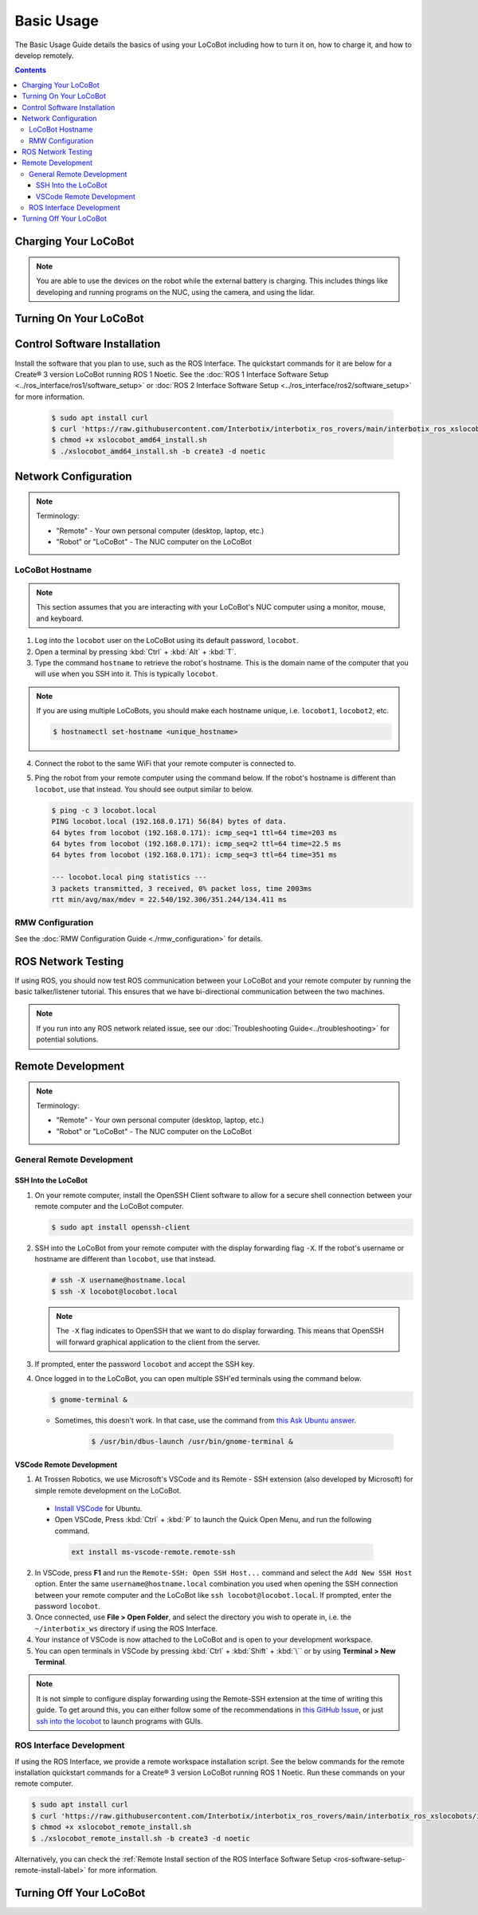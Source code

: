 ===========
Basic Usage
===========

The Basic Usage Guide details the basics of using your LoCoBot including how to turn it on, how to
charge it, and how to develop remotely.

.. contents:: Contents
    :local:

Charging Your LoCoBot
=====================

.. tabs::

    .. group-tab:: Create® 3 Version


        Your Create® 3-base LoCoBot should come one AC adapter power supply and the Create® 3
        charging dock:

            -   The iRobot Create® 3 charging dock and its cable
            -   A 16.8V 2.5A output for the external battery

        1.  Plug both of these into wall power. Plug the external battery's power supply into the
            external battery.

        2.  Place the Create® 3 on its charging dock and wait for a chime to play. The LED status
            light on the base will indicate the charge level:

        .. list-table::
            :header-rows: 1
            :align: center

            * - Create® 3 Status LED Color
              - Create® 3 Charge Level
            * - Spinning White
              - Robot is booting up
            * - Partial White
              - Robot is charging, the solid arc of the ring indicates the charge level.
            * - Solid White
              - Robot is 100% charged
            * - Pulsing Red
              - Battery < 10%

        3.  Check the 4 LEDs next to the external battery's power button. They should light up
            according to its charge level:

        .. list-table::
            :header-rows: 1
            :align: center

            * - External Battery LED Status
              - Charge Level
            * - Flashing Single LED
              - Low Voltage
            * - Solid Single LED
              - 0%-25% Charge
            * - Solid Two LEDs
              - 25%-50% Charge
            * - Solid Three LEDs
              - 50%-75% Charge
            * - Solid Four LEDs
              - 75%-100% Charge

        4.  The Create® 3 should take about 1.5 hours to charge. If on, it will play a sound to
            indicate that it is fully charged.

        5.  The external battery should take about 6-8 hours to charge.

    .. group-tab:: Kobuki Version

        Your Kobuki-base LoCoBot should come with two AC adapter power supplies:

            -   A 19V 3.16A output for the Kobuki Base
            -   A 16.8V 2.5A output for the external battery

        1.  Plug both of these into wall power and their respective port. The ports are sized
            differently and it is impossible to plug in the wrong charger.

        2.  Turn on the Kobuki and check the Status LED on the back of the Kobuki base. It should
            light up according to its charge level.

        .. list-table::
            :header-rows: 1
            :align: center

            * - Kobuki Status LED Color
              - Kobuki Charge Level
            * - Solid Green
              - Fully Charged
            * - Blinking Green
              - Charging
            * - Orange
              - Low Charge

        3.  Check the 4 LEDs next to the external battery's power button. They should light up
            according to its charge level:

        .. list-table::
            :header-rows: 1
            :align: center

            * - External Battery LED Status
              - Charge Level
            * - Flashing Single LED
              - Low Voltage
            * - Solid Single LED
              - 0%-25% Charge
            * - Solid Two LEDs
              - 25%-50% Charge
            * - Solid Three LEDs
              - 50%-75% Charge
            * - Solid Four LEDs
              - 75%-100% Charge

        4.  The Kobuki should take about 1.5 hours to charge. If on, it will play a sound to
            indicate that it is fully charged.

        5.  The external battery should take about 6-8 hours to charge.

        .. note::

            You are able to use the Kobuki base while it is charging, though it is not recommended
            to move it around. The Kobuki base publishes data necessary for some ROS programs.

.. note::

    You are able to use the devices on the robot while the external battery is charging.
    This includes things like developing and running programs on the NUC, using the camera,
    and using the lidar.


Turning On Your LoCoBot
=======================

.. tabs::

    .. group-tab:: Create® 3 Version

        1.  Press the button on the side of the external battery. The LEDs next to the battery will
            light up, indicating the external battery's charge level. The battery will stay on
            while any connected device draws a load. Otherwise, it will automatically turn off
            after 30 seconds.

        2.  Press the power button on the side of the NUC to turn it on. The NUC's power button
            should light up blue.

        3.  Place the Create® 3 base on its charging dock and wait a few seconds for it to boot up.
            The Status LED will light up and the base will play a sound.

        4.  Connect a monitor, mouse, and keyboard to the NUC. It is okay to unplug any peripherals
            so you have enough ports for the necessary devices.

    .. group-tab:: Kobuki Version

        1.  Press the button on the side of the external battery. The LEDs next to the battery will
            light up, indicating the external battery's charge level. The battery will stay on
            while any connected device draws a load. Otherwise, it will automatically turn off
            after 30 seconds.

        2.  Press the power button on the side of the NUC to turn it on. The NUC's power button
            should light up blue.

        3.  Flick the power switch on the rear of the Kobuki base to On. The Status LED will light
            up and the base will play a sound.

        4.  Connect a monitor, mouse, and keyboard to the NUC. It is okay to unplug any peripherals
            so you have enough ports for the necessary devices.

Control Software Installation
=============================

Install the software that you plan to use, such as the ROS Interface. The quickstart commands for
it are below for a Create® 3 version LoCoBot running ROS 1 Noetic. See the :doc:`ROS 1 Interface
Software Setup <../ros_interface/ros1/software_setup>` or :doc:`ROS 2 Interface Software Setup
<../ros_interface/ros2/software_setup>` for more information.

    .. code:: console

        $ sudo apt install curl
        $ curl 'https://raw.githubusercontent.com/Interbotix/interbotix_ros_rovers/main/interbotix_ros_xslocobots/install/amd64/xslocobot_amd64_install.sh' > xslocobot_amd64_install.sh
        $ chmod +x xslocobot_amd64_install.sh
        $ ./xslocobot_amd64_install.sh -b create3 -d noetic

Network Configuration
=====================

.. note::

    Terminology:

    - "Remote" - Your own personal computer (desktop, laptop, etc.)
    - "Robot" or "LoCoBot" - The NUC computer on the LoCoBot

LoCoBot Hostname
----------------

.. note::

    This section assumes that you are interacting with your LoCoBot's NUC computer using a monitor,
    mouse, and keyboard.

1.  Log into the ``locobot`` user on the LoCoBot using its default password, ``locobot``.

2.  Open a terminal by pressing :kbd:`Ctrl` + :kbd:`Alt` + :kbd:`T`.

3.  Type the command ``hostname`` to retrieve the robot's hostname. This is the domain name of the
    computer that you will use when you SSH into it. This is typically ``locobot``.

.. note::

    If you are using multiple LoCoBots, you should make each hostname unique, i.e. ``locobot1``,
    ``locobot2``, etc.

    .. code:: console

        $ hostnamectl set-hostname <unique_hostname>

4.  Connect the robot to the same WiFi that your remote computer is connected to.

5.  Ping the robot from your remote computer using the command below. If the robot's hostname is
    different than ``locobot``, use that instead. You should see output similar to below.

    .. code:: console

        $ ping -c 3 locobot.local
        PING locobot.local (192.168.0.171) 56(84) bytes of data.
        64 bytes from locobot (192.168.0.171): icmp_seq=1 ttl=64 time=203 ms
        64 bytes from locobot (192.168.0.171): icmp_seq=2 ttl=64 time=22.5 ms
        64 bytes from locobot (192.168.0.171): icmp_seq=3 ttl=64 time=351 ms

        --- locobot.local ping statistics ---
        3 packets transmitted, 3 received, 0% packet loss, time 2003ms
        rtt min/avg/max/mdev = 22.540/192.306/351.244/134.411 ms

RMW Configuration
-----------------

See the :doc:`RMW Configuration Guide <./rmw_configuration>` for details.

ROS Network Testing
===================

If using ROS, you should now test ROS communication between your LoCoBot and your remote computer
by running the basic talker/listener tutorial. This ensures that we have bi-directional
communication between the two machines.

.. tabs::

    .. tab:: ROS 1

        1.  If not already on both machines, install the rospy_tutorials package on the LoCoBot
            computer and your remote computer.

            .. code-block:: console

                $ sudo apt-get install ros-$ROS_DISTRO-rospy-tutorials

        2.  Start a roscore on your LoCoBot computer.

            .. code-block:: console

                # LoCoBot Computer
                $ roscore

        3.  Open a new terminal on the LoCoBot and run the listener script.

            .. code-block:: console

                # LoCoBot Computer
                $ rosrun rospy_tutorials listener.py

        4.  Open a new terminal on the remote computer and run the talker.

            .. code-block:: console

                # Remote Computer
                $ rosrun rospy_tutorials talker.py

        5.  You should see something like the output below on the terminal on the LoCoBot running
            the listener.

            .. code-block::

                # LoCoBot Computer
                [INFO] [1666885421.836186]: /listener_1841_1666885406149I heard hello world 1666885421.8021505
                [INFO] [1666885421.934443]: /listener_1841_1666885406149I heard hello world 1666885421.9020953
                [INFO] [1666885422.034559]: /listener_1841_1666885406149I heard hello world 1666885422.0021284
                [INFO] [1666885422.134659]: /listener_1841_1666885406149I heard hello world 1666885422.1021016
                [INFO] [1666885422.233945]: /listener_1841_1666885406149I heard hello world 1666885422.2021453

        6.  End the talker and listener processes using :kbd:`Ctrl` + :kbd:`C` in their respective
            terminals.

        7.  Run the listener script on your remote computer.

            .. code-block:: console

                # Remote Computer
                $ rosrun rospy_tutorials listener.py

        8.  Run the talker on your LoCoBot computer.

            .. code-block:: console

                # LoCoBot Computer
                $ rosrun rospy_tutorials talker.py

        9.  You should see something like the output below on the terminal on the remote computer
            running the listener.

            .. code-block::

                # Remote Computer
                [INFO] [1666885695.850287]: /listener_17518_1666885691489I heard hello world 1666885695.8616695
                [INFO] [1666885695.950195]: /listener_17518_1666885691489I heard hello world 1666885695.9616487
                [INFO] [1666885696.050392]: /listener_17518_1666885691489I heard hello world 1666885696.061647
                [INFO] [1666885696.150613]: /listener_17518_1666885691489I heard hello world 1666885696.1614935
                [INFO] [1666885696.250500]: /listener_17518_1666885691489I heard hello world 1666885696.2614782

        10. End the talker and listener processes using :kbd:`Ctrl` + :kbd:`C` in their respective
            terminals.

    .. tab:: ROS 2

        1.  If not already on both machines, install the example minimal publisher and minimal
            subscriber on the LoCoBot computer and your remote computer.

            .. code-block:: console

                $ sudo apt-get install ros-$ROS_DISTRO-examples-rclpy-minimal-publisher ros-$ROS_DISTRO-examples-rclpy-minimal-subscriber

        2.  Open a new terminal on the LoCoBot and run the minimal subscriber.

            .. code-block:: console

                # LoCoBot Computer
                $ ros2 run examples_rclpy_minimal_subscriber subscriber_member_function

        3.  Open a new terminal on the remote computer and run the minimal publisher.

            .. code-block:: console

                # Remote Computer
                $ ros2 run examples_rclpy_minimal_publisher publisher_local_function

        4.  You should see something like the output below on the terminal on the LoCoBot running
            the subscriber.

            .. code-block::

                # LoCoBot Computer
                [INFO] [minimal_subscriber]: I heard: "Hello World: 0"
                [INFO] [minimal_subscriber]: I heard: "Hello World: 1"
                [INFO] [minimal_subscriber]: I heard: "Hello World: 2"
                [INFO] [minimal_subscriber]: I heard: "Hello World: 3"
                [INFO] [minimal_subscriber]: I heard: "Hello World: 4"

        5.  End the publisher and subscriber processes using :kbd:`Ctrl` + :kbd:`C` in their
            respective terminals.

        6.  Run the subscriber script on your remote computer.

            .. code-block:: console

                # Remote Computer
                $ ros2 run examples_rclpy_minimal_subscriber subscriber_member_function

        7.  Run the publisher on your LoCoBot computer.

            .. code-block:: console

                # LoCoBot Computer
                $ ros2 run examples_rclpy_minimal_publisher publisher_local_function

        8.  You should see something like the output below on the terminal on the remote computer
            running the subscriber.

            .. code-block::

                # Remote Computer
                [INFO] [minimal_subscriber]: I heard: "Hello World: 0"
                [INFO] [minimal_subscriber]: I heard: "Hello World: 1"
                [INFO] [minimal_subscriber]: I heard: "Hello World: 2"
                [INFO] [minimal_subscriber]: I heard: "Hello World: 3"
                [INFO] [minimal_subscriber]: I heard: "Hello World: 4"

        9.  End the publisher and subscriber processes using :kbd:`Ctrl` + :kbd:`C` in their
            respective terminals.

.. note::

    If you run into any ROS network related issue, see our :doc:`Troubleshooting
    Guide<../troubleshooting>` for potential solutions.

Remote Development
==================

.. note::

    Terminology:

    -   "Remote" - Your own personal computer (desktop, laptop, etc.)
    -   "Robot" or "LoCoBot" - The NUC computer on the LoCoBot

General Remote Development
--------------------------

.. _ssh-into-the-locobot:

SSH Into the LoCoBot
~~~~~~~~~~~~~~~~~~~~

1.  On your remote computer, install the OpenSSH Client software to allow for a secure shell
    connection between your remote computer and the LoCoBot computer.

    .. code:: console

        $ sudo apt install openssh-client

2.  SSH into the LoCoBot from your remote computer with the display forwarding flag ``-X``. If the
    robot's username or hostname are different than ``locobot``, use that instead.

    .. code:: console

        # ssh -X username@hostname.local
        $ ssh -X locobot@locobot.local

    .. note::

        The ``-X`` flag indicates to OpenSSH that we want to do display forwarding. This means that
        OpenSSH will forward graphical application to the client from the server.

3.  If prompted, enter the password ``locobot`` and accept the SSH key.

4.  Once logged in to the LoCoBot, you can open multiple SSH'ed terminals using the command below.

    .. code:: console

        $ gnome-terminal &

    -  Sometimes, this doesn't work. In that case, use the command from `this Ask Ubuntu answer`_.

        .. code:: console

            $ /usr/bin/dbus-launch /usr/bin/gnome-terminal &

.. _`this Ask Ubuntu answer`: https://askubuntu.com/questions/608330/problem-with-gnome-terminal-on-gnome-3-12-2/1235679#1235679

VSCode Remote Development
~~~~~~~~~~~~~~~~~~~~~~~~~

1.  At Trossen Robotics, we use Microsoft's VSCode and its Remote - SSH extension (also developed
    by Microsoft) for simple remote development on the LoCoBot.

   -   `Install VSCode`_ for Ubuntu.

   -    Open VSCode, Press :kbd:`Ctrl` + :kbd:`P` to launch the Quick Open Menu, and run the
        following command.

    .. code::

        ext install ms-vscode-remote.remote-ssh

.. _`Install VSCode`: https://code.visualstudio.com/download

2.  In VSCode, press **F1** and run the ``Remote-SSH: Open SSH Host...`` command and select the
    ``Add New SSH Host`` option. Enter the same ``username@hostname.local`` combination you used
    when opening the SSH connection between your remote computer and the LoCoBot like ``ssh
    locobot@locobot.local``. If prompted, enter the password ``locobot``.

3.  Once connected, use **File > Open Folder**, and select the directory you wish to operate in,
    i.e. the ``~/interbotix_ws`` directory if using the ROS Interface.

4.  Your instance of VSCode is now attached to the LoCoBot and is open to your development
    workspace.

5.  You can open terminals in VSCode by pressing :kbd:`Ctrl` + :kbd:`Shift` + :kbd:`\`` or by using
    **Terminal > New Terminal**.

.. note::

   It is not simple to configure display forwarding using the Remote-SSH extension at the time of
   writing this guide. To get around this, you can either follow some of the recommendations in
   `this GitHub Issue`_, or just `ssh into the locobot`_ to launch programs with GUIs.

.. _`this GitHub Issue`: https://github.com/microsoft/vscode-remote-release/issues/267
.. _`ssh into the locobot`: `ssh-into-the-locobot`_

ROS Interface Development
-------------------------

If using the ROS Interface, we provide a remote workspace installation script. See the below
commands for the remote installation quickstart commands for a Create® 3 version LoCoBot running
ROS 1 Noetic. Run these commands on your remote computer.

.. code:: console

    $ sudo apt install curl
    $ curl 'https://raw.githubusercontent.com/Interbotix/interbotix_ros_rovers/main/interbotix_ros_xslocobots/install/xslocobot_remote_install.sh' > xslocobot_remote_install.sh
    $ chmod +x xslocobot_remote_install.sh
    $ ./xslocobot_remote_install.sh -b create3 -d noetic

Alternatively, you can check the :ref:`Remote Install section of the ROS Interface Software Setup
<ros-software-setup-remote-install-label>` for more information.

.. _basic-usage-turning-off-your-locobot-label:

Turning Off Your LoCoBot
========================

.. tabs::

    .. group-tab:: Create® 3 Version

        1.  It is a good idea to cleanly turn off the NUC when you are finishing using it. To do
            this, type ``sudo poweroff`` in its terminal and enter your password.

            .. note::

                This will kill any program currently running on the NUC. Make sure the arm is in
                its cradle and that ending programs will not harm the robot.

        2.  Press and hold the external battery's power button for two (2) seconds until the LEDs
            power off.

        3.  Hold the base's center button (marked with a power symbol) for about seven (7) seconds
            until it plays a chime and the LEDs behind the button turn off.

    .. group-tab:: Kobuki Version

        1.  It is a good idea to cleanly turn off the NUC when you are finishing using it. To do
            this, type ``sudo poweroff`` in its terminal and enter your password.

            .. note::

                This will kill any program currently running on the NUC. Make sure the arm is in
                its cradle and that ending programs will not harm the robot.

        2.  Press and hold the external battery's power button for two (2) seconds until the LEDs
            power off.

        3.  Flick the switch at the back of the Kobuki to power it off. The Status LED should turn
            off.
